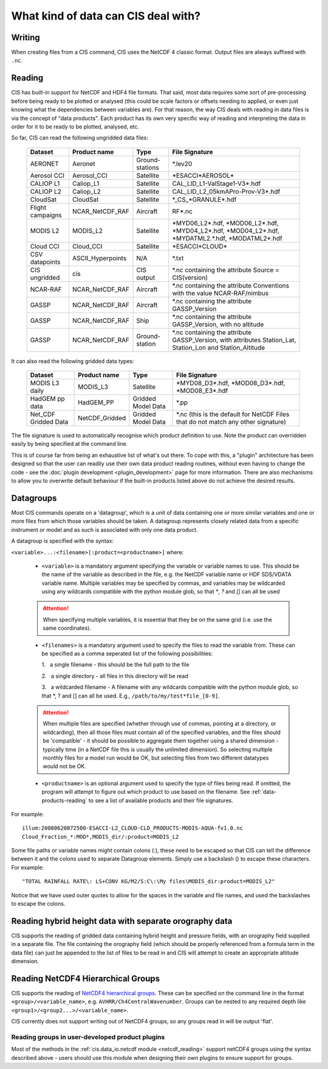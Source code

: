 .. |nbsp| unicode:: 0xA0

====================================
What kind of data can CIS deal with?
====================================

Writing
=======

When creating files from a CIS command, CIS uses the NetCDF 4 classic format. Output files are always suffixed with ``.nc``.

.. _data-products-reading:

Reading
=======

CIS has built-in support for NetCDF and HDF4 file formats. That said, most data requires some sort of pre-processing
before being ready to be plotted or analysed (this could be scale factors or offsets needing to applied, or even just
knowing what the dependencies between variables are). For that reason, the way CIS deals with reading in data files
is via the concept of "data products". Each product has its own very specific way of reading and interpreting the data
in order for it to be ready to be plotted, analysed, etc.

So far, CIS can read the following ungridded data files:

  ================ ====================== =================  ========================================================================================================
  Dataset          Product name           Type               File Signature
  ================ ====================== =================  ========================================================================================================
  AERONET          Aeronet                Ground-stations    \*.lev20
  Aerosol CCI      Aerosol_CCI            Satellite          \*ESACCI*AEROSOL*
  CALIOP L1        Caliop_L1              Satellite          CAL_LID_L1-ValStage1-V3*.hdf
  CALIOP L2        Caliop_L2              Satellite          CAL_LID_L2_05kmAPro-Prov-V3*.hdf
  CloudSat         CloudSat               Satellite          \*_CS_*GRANULE*.hdf
  Flight campaigns NCAR_NetCDF_RAF        Aircraft           RF*.nc
  MODIS L2         MODIS_L2               Satellite          \*MYD06_L2*.hdf, \*MOD06_L2*.hdf, \*MYD04_L2*.hdf, \*MOD04_L2*.hdf, \*MYDATML2.*.hdf, \*MODATML2*.hdf
  Cloud CCI        Cloud_CCI              Satellite          \*ESACCI*CLOUD*
  CSV datapoints   ASCII_Hyperpoints      N/A                \*.txt
  CIS ungridded    cis                    CIS output         \*.nc containing the attribute Source = CIS(version)
  NCAR-RAF         NCAR_NetCDF_RAF        Aircraft           \*.nc containing the attribute Conventions with the value NCAR-RAF/nimbus
  GASSP            NCAR_NetCDF_RAF        Aircraft           \*.nc containing the attribute GASSP_Version
  GASSP            NCAR_NetCDF_RAF        Ship               \*.nc containing the attribute GASSP_Version, with no altitude
  GASSP            NCAR_NetCDF_RAF        Ground-station     \*.nc containing the attribute GASSP_Version, with attributes Station_Lat, Station_Lon and Station_Altitude
  ================ ====================== =================  ========================================================================================================


It can also read the following gridded data types:

  ==================== =========================== ================== =================================================================================
  Dataset              Product name                Type               File Signature                                      
  ==================== =========================== ================== =================================================================================
  MODIS L3 daily       MODIS_L3                    Satellite          \*MYD08_D3*.hdf, \*MOD08_D3*.hdf, \*MOD08_E3*.hdf
  HadGEM pp data       HadGEM_PP                   Gridded Model Data \*.pp
  Net_CDF Gridded Data NetCDF_Gridded              Gridded Model Data \*.nc (this is the default for NetCDF Files that do not match any other signature)
  ==================== =========================== ================== =================================================================================


The file signature is used to automatically recognise which product definition to use. Note the product can overridden
easily by being specified at the command line.

This is of course far from being an exhaustive list of what's out there. To cope with this, a "plugin" architecture has
been designed so that the user can readily use their own data product reading routines, without even having to change
the code - see the :doc:`plugin development <plugin_development>` page for more information. There are also mechanisms
to allow you to overwrite default behaviour if the built-in products listed above do not achieve the desired results.

.. _datagroups:

Datagroups
==========
Most CIS commands operate on a 'datagroup', which is a unit of data containing one or more similar variables and one or
more files from which those variables should be taken. A datagroup represents closely related data from a specific
instrument or model and as such is associated with only one data product.

A datagroup is specified with the syntax:

``<variable>...:<filename>[:product=<productname>]`` where:

    * ``<variable>`` is a mandatory argument specifying the variable or variable names to use. This should be the name of
      the variable as described in the file, e.g. the NetCDF variable name or HDF SDS/VDATA variable name. Multiple
      variables may be specified by commas, and variables may be wildcarded using any wildcards compatible with the
      python module glob, so that `*`, `?` and `[]` can all be used

    .. attention::
        When specifying multiple variables, it is essential that they be on the same grid (i.e. use the same coordinates).

    * ``<filenames>`` is a mandatory argument used to specify the files to read the variable from. These can be specified
      as a comma seperated list of the following possibilities:

      \1. |nbsp| a single filename - this should be the full path to the file

      \2. |nbsp| a single directory - all files in this directory will be read

      \3. |nbsp| a wildcarded filename - A filename with any wildcards compatible with the python module glob, so that \*, ? and [] can all be used. E.g., ``/path/to/my/test*file_[0-9]``.

    .. attention::
        When multiple files are specified (whether through use of commas, pointing at a directory, or wildcarding),
        then all those files must contain all of the specified variables, and the files should be 'compatible' - it
        should be possible to aggregate them together using a shared dimension - typically time (in a NetCDF file this
        is usually the unlimited dimension). So selecting multiple monthly files for a model run would be OK, but
        selecting files from two different datatypes would not be OK.

    * ``<productname>`` is an optional argument used to specify the type of files being read.
      If omitted, the program will attempt to figure out which product to use based on the filename.
      See :ref:`data-products-reading` to see a list of available products and their file signatures.

For example::

    illum:20080620072500-ESACCI-L2_CLOUD-CLD_PRODUCTS-MODIS-AQUA-fv1.0.nc
    Cloud_Fraction_*:MOD*,MODIS_dir/:product=MODIS_L2


Some file paths or variable names might contain colons (:), these need to be escaped so that CIS can tell the difference between it and the colons used to separate Datagroup elements. Simply use a backslash (\) to escape these characters. For example::

    "TOTAL RAINFALL RATE\: LS+CONV KG/M2/S:C\:\My files\MODIS_dir:product=MODIS_L2"

Notice that we have used outer quotes to allow for the spaces in the variable and file names, and used the backslashes to escape the colons.

Reading hybrid height data with separate orography data
=======================================================
CIS supports the reading of gridded data containing hybrid height and pressure fields, with an orography field supplied in a separate file.
The file containing the orography field (which should be properly referenced from a formula term in the data file) can just be appended to the list of files to be read in and CIS will attempt to create an appropriate altitude dimension.


Reading NetCDF4 Hierarchical Groups
===================================
CIS supports the reading of `NetCDF4 hierarchical groups <https://www.unidata.ucar.edu/software/netcdf/docs/netcdf/Data-Model.html>`_.
These can be specified on the command line in the format ``<group>/<variable_name>``,
e.g. ``AVHRR/Ch4CentralWavenumber``. Groups can be nested to any required depth like ``<group1>/<group2...>/<variable_name>``.

CIS currently does not support writing out of NetCDF4 groups, so any groups read in will be output 'flat'.

Reading groups in user-developed product plugins
------------------------------------------------
Most of the methods in the :ref:`cis.data_io.netcdf module <netcdf_reading>` support netCDF4 groups using the
syntax described above - users should use this module when designing their own plugins to ensure support for groups.
